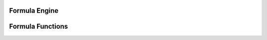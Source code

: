 
Formula Engine
==============

.. doxygenfunction:: ixion::parse_formula_string
.. doxygenfunction:: ixion::print_formula_tokens
.. doxygenfunction:: ixion::register_formula_cell
.. doxygenfunction:: ixion::unregister_formula_cell
.. doxygenfunction:: ixion::query_dirty_cells
.. doxygenfunction:: ixion::query_and_sort_dirty_cells
.. doxygenfunction:: ixion::calculate_sorted_cells


Formula Functions
=================

.. doxygenenum:: ixion::formula_function_t
.. doxygenfunction:: ixion::get_formula_function_name
.. doxygenfunction:: ixion::get_formula_function_opcode
